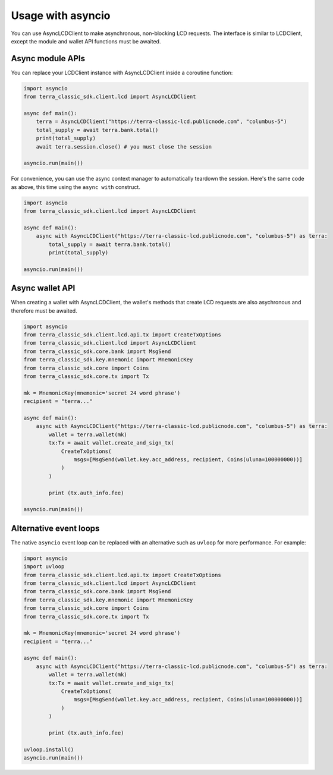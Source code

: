 Usage with asyncio
==================
    
You can use AsyncLCDClient to make asynchronous, non-blocking LCD requests.
The interface is similar to LCDClient, except the module and wallet API functions must be awaited.

Async module APIs
-----------------

You can replace your LCDClient instance with AsyncLCDClient inside a coroutine function:

.. code-block:: python

    import asyncio 
    from terra_classic_sdk.client.lcd import AsyncLCDClient

    async def main():
        terra = AsyncLCDClient("https://terra-classic-lcd.publicnode.com", "columbus-5")
        total_supply = await terra.bank.total()
        print(total_supply)
        await terra.session.close() # you must close the session

    asyncio.run(main())


For convenience, you can use the async context manager to automatically teardown the
session. Here's the same code as above, this time using the ``async with`` construct.

.. code-block:: python

    import asyncio 
    from terra_classic_sdk.client.lcd import AsyncLCDClient

    async def main():
        async with AsyncLCDClient("https://terra-classic-lcd.publicnode.com", "columbus-5") as terra:
            total_supply = await terra.bank.total()
            print(total_supply)

    asyncio.run(main())

Async wallet API
----------------

When creating a wallet with AsyncLCDClient, the wallet's methods that create LCD requests
are also asychronous and therefore must be awaited.

.. code-block:: python

    import asyncio
    from terra_classic_sdk.client.lcd.api.tx import CreateTxOptions
    from terra_classic_sdk.client.lcd import AsyncLCDClient
    from terra_classic_sdk.core.bank import MsgSend
    from terra_classic_sdk.key.mnemonic import MnemonicKey
    from terra_classic_sdk.core import Coins
    from terra_classic_sdk.core.tx import Tx

    mk = MnemonicKey(mnemonic='secret 24 word phrase')
    recipient = "terra..."

    async def main():
        async with AsyncLCDClient("https://terra-classic-lcd.publicnode.com", "columbus-5") as terra:
            wallet = terra.wallet(mk)
            tx:Tx = await wallet.create_and_sign_tx(
                CreateTxOptions(
                    msgs=[MsgSend(wallet.key.acc_address, recipient, Coins(uluna=100000000))]
                )
            )

            print (tx.auth_info.fee)

    asyncio.run(main())

Alternative event loops
-----------------------

The native ``asyncio`` event loop can be replaced with an alternative such as ``uvloop``
for more performance. For example:

.. code-block:: python

    import asyncio
    import uvloop
    from terra_classic_sdk.client.lcd.api.tx import CreateTxOptions
    from terra_classic_sdk.client.lcd import AsyncLCDClient
    from terra_classic_sdk.core.bank import MsgSend
    from terra_classic_sdk.key.mnemonic import MnemonicKey
    from terra_classic_sdk.core import Coins
    from terra_classic_sdk.core.tx import Tx

    mk = MnemonicKey(mnemonic='secret 24 word phrase')
    recipient = "terra..."

    async def main():
        async with AsyncLCDClient("https://terra-classic-lcd.publicnode.com", "columbus-5") as terra:
            wallet = terra.wallet(mk)
            tx:Tx = await wallet.create_and_sign_tx(
                CreateTxOptions(
                    msgs=[MsgSend(wallet.key.acc_address, recipient, Coins(uluna=100000000))]
                )
            )

            print (tx.auth_info.fee)

    uvloop.install()
    asyncio.run(main())

